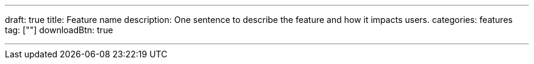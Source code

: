 ---
draft: true
title: Feature name
description: One sentence to describe the feature and how it impacts users.
categories: features
tag: [""]
downloadBtn: true

---
:toc:
